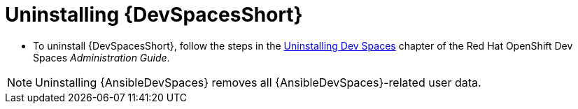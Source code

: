 :_mod-docs-content-type: PROCEDURE

[id="devspaces-uninstall_{context}"]
= Uninstalling {DevSpacesShort}

[role="_abstract"]
* To uninstall {DevSpacesShort}, follow the steps in the link:https://docs.redhat.com/en/documentation/red_hat_openshift_dev_spaces/3.23/html/administration_guide/uninstalling-devspaces[Uninstalling Dev Spaces] chapter of the Red Hat OpenShift Dev Spaces _Administration Guide_.

[NOTE]
====
Uninstalling {AnsibleDevSpaces} removes all {AnsibleDevSpaces}-related user data.
====

